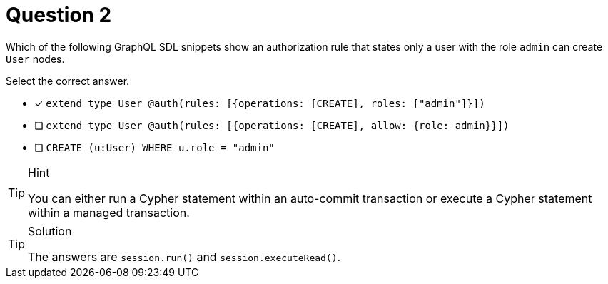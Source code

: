 [.question]
= Question 2

Which of the following GraphQL SDL snippets show an authorization rule that states only a user with the role `admin` can create `User` nodes.

Select the correct answer.

- [x] `extend type User @auth(rules: [{operations: [CREATE], roles: ["admin"]}])`
- [ ] `extend type User @auth(rules: [{operations: [CREATE], allow: {role: admin}}])`
- [ ] `CREATE (u:User) WHERE u.role = "admin"`

[TIP,role=hint]
.Hint
====
You can either run a Cypher statement within an auto-commit transaction or execute a Cypher statement within a managed transaction.
====


[TIP,role=solution]
.Solution
====
The answers are `session.run()` and `session.executeRead()`.
====